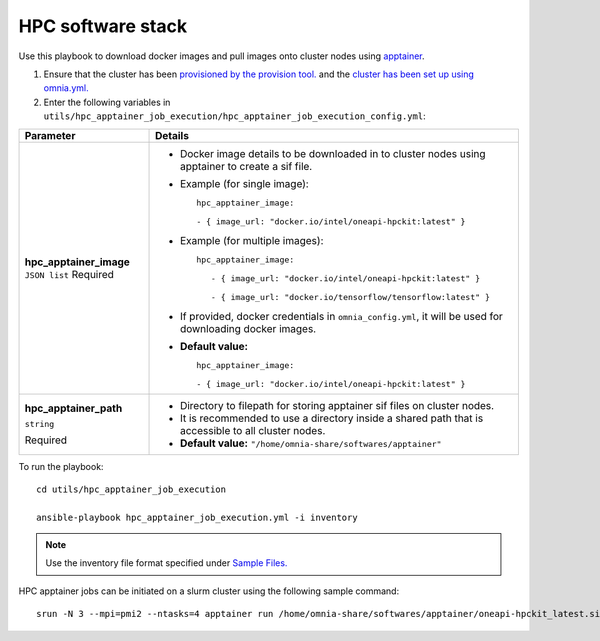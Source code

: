 HPC software stack
------------------

Use this playbook to download docker images and pull images onto cluster nodes using `apptainer <https://apptainer.org/docs/user/main/index.html/>`_.

1. Ensure that the cluster has been `provisioned by the provision tool. <../../InstallationGuides/InstallingProvisionTool/index.html>`_ and the `cluster has been set up using omnia.yml. <../../InstallationGuides/BuildingClusters/index.html>`_

2. Enter the following variables in ``utils/hpc_apptainer_job_execution/hpc_apptainer_job_execution_config.yml``:

+-------------------------+-----------------------------------------------------------------------------------------------------------+
| Parameter               | Details                                                                                                   |
+=========================+===========================================================================================================+
| **hpc_apptainer_image** | * Docker image details to be downloaded in to cluster nodes using apptainer to create a sif file.         |
| ``JSON list``           |                                                                                                           |
| Required                | * Example (for single image): ::                                                                          |
|                         |                                                                                                           |
|                         |                                                                                                           |
|                         | 	hpc_apptainer_image:                                                                                  |
|                         | 	                                                                                                      |
|                         | 	- { image_url: "docker.io/intel/oneapi-hpckit:latest" }                                               |
|                         |                                                                                                           |
|                         | * Example (for multiple images): ::                                                                       |
|                         |                                                                                                           |
|                         |     hpc_apptainer_image:                                                                                  |
|                         |                                                                                                           |
|                         |        - { image_url: "docker.io/intel/oneapi-hpckit:latest" }                                            |
|                         |                                                                                                           |
|                         |        - { image_url: "docker.io/tensorflow/tensorflow:latest" }                                          |
|                         |                                                                                                           |
|                         | * If provided, docker credentials in ``omnia_config.yml``, it will be used for downloading docker images. |
|                         |                                                                                                           |
|                         | * **Default value:** ::                                                                                   |
|                         |                                                                                                           |
|                         | 	hpc_apptainer_image:                                                                                  |
|                         | 	                                                                                                      |
|                         | 	- { image_url: "docker.io/intel/oneapi-hpckit:latest" }                                               |
|                         |                                                                                                           |
|                         |                                                                                                           |
+-------------------------+-----------------------------------------------------------------------------------------------------------+
| **hpc_apptainer_path**  | * Directory to filepath for storing apptainer sif files on cluster nodes.                                 |
|                         |                                                                                                           |
| ``string``              | * It is recommended to use a directory inside a shared path that is accessible to all cluster nodes.      |
|                         |                                                                                                           |
| Required                | * **Default value:** ``"/home/omnia-share/softwares/apptainer"``                                          |
+-------------------------+-----------------------------------------------------------------------------------------------------------+

To run the playbook: ::

    cd utils/hpc_apptainer_job_execution

    ansible-playbook hpc_apptainer_job_execution.yml -i inventory

.. note:: Use the inventory file format specified under `Sample Files. <../../samplefiles.html>`_

HPC apptainer jobs can be initiated on a slurm cluster using the following sample command: ::

    srun -N 3 --mpi=pmi2 --ntasks=4 apptainer run /home/omnia-share/softwares/apptainer/oneapi-hpckit_latest.sif hostname

